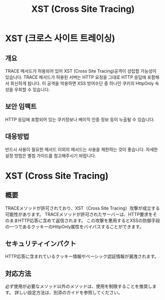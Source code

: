 #+TITLE: XST (Cross Site Tracing)

* XST (크로스 사이트 트레이싱)
** 개요
TRACE 메서드가 허용되어 있어 XST (Cross Site Tracing)공격이 성립할 가능성이 있습니다. 
TRACE 메서드가 허용된 서버는 HTTP 요청을 그대로 HTTP 응답에 포함해서 회신하게 됩니다. 
이 공격을 악용하면 XSS 방어수단 중 하나인 쿠키의 HttpOnly 속성을 우회할 수 있습니다. 

** 보안 임팩트
HTTP 응답에 포함되어 있는 쿠키정보나 베이직 인증 정보 등이 누출될 수 있습니다. 

** 대응방법
반드시 사용이 필요한 메서드 이외의 메서드는 사용을 제한하는 것이 좋습니다.
자세한 설정 방법은 별첨 가이드를 참고해주시기 바랍니다. 


* XST (Cross Site Tracing)
** 概要
TRACEメソッドが許可されており、XST（Cross Site Tracing）攻撃が成立する可能性があります。
TRACEメソッドが許可されたサーバーは、HTTP要求をそのままHTTP応答に含めて返信されます。
この攻撃を悪用するとXSSの防御手段の一つであるクッキーのHttpOnly属性をバイパスすることができます。

** セキュリティインパクト
HTTP応答に含まれているクッキー情報やベーシック認証情報が漏洩されます。

** 対応方法
必ず使用が必要なメソッド以外のメソッドは、使用を制限することを推奨します。
詳しい設定方法は、別添のガイドを参照してください。
